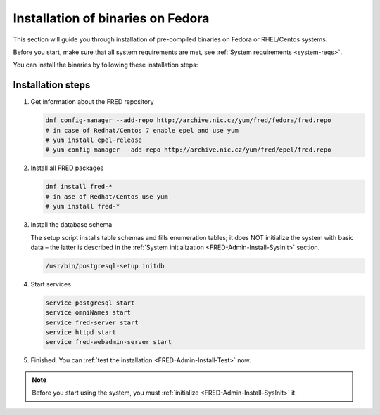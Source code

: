 


Installation of binaries on Fedora
----------------------------------

This section will guide you through installation of pre-compiled binaries
on Fedora or RHEL/Centos systems.

Before you start, make sure that all system requirements are met,
see :ref:`System requirements <system-reqs>`.

You can install the binaries by following these installation steps:

.. _install-steps-fedora:

Installation steps
^^^^^^^^^^^^^^^^^^

#. Get information about the FRED repository

   .. code-block:: bash

      dnf config-manager --add-repo http://archive.nic.cz/yum/fred/fedora/fred.repo
      # in case of Redhat/Centos 7 enable epel and use yum
      # yum install epel-release
      # yum-config-manager --add-repo http://archive.nic.cz/yum/fred/epel/fred.repo
      
#. Install all FRED packages

   .. code-block:: bash

      dnf install fred-*
      # in ase of Redhat/Centos use yum
      # yum install fred-*

#. Install the database schema

   The setup script installs table schemas and fills enumeration tables;
   it does NOT initialize the system with basic data – the latter is described
   in the :ref:`System initialization <FRED-Admin-Install-SysInit>` section.

   .. code-block:: bash

      /usr/bin/postgresql-setup initdb

#. Start services

   .. code-block:: bash

      service postgresql start
      service omniNames start
      service fred-server start
      service httpd start
      service fred-webadmin-server start

#. Finished. You can :ref:`test the installation <FRED-Admin-Install-Test>` now.

.. Note::

   Before you start using the system, you must
   :ref:`initialize <FRED-Admin-Install-SysInit>` it.
